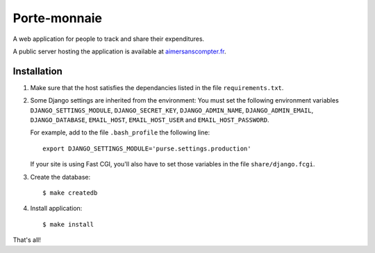 ===============
 Porte-monnaie
===============

A web application for people to track and share their expenditures. 

A public server hosting the application is available at
aimersanscompter.fr_.

.. image:: https://travis-ci.org/orontee/porte-monnaie.svg
    :target: https://travis-ci.org/orontee/porte-monnaie

.. _aimersanscompter.fr: https://aimersanscompter.fr

Installation
------------

1. Make sure that the host satisfies the dependancies listed in the
   file ``requirements.txt``.

2. Some Django settings are inherited from the environment: You must
   set the following environment variables ``DJANGO_SETTINGS_MODULE``,
   ``DJANGO_SECRET_KEY``, ``DJANGO_ADMIN_NAME``, ``DJANGO_ADMIN_EMAIL``,
   ``DJANGO_DATABASE``, ``EMAIL_HOST``, ``EMAIL_HOST_USER`` and
   ``EMAIL_HOST_PASSWORD``.

   For example, add to the file ``.bash_profile`` the following line::

     export DJANGO_SETTINGS_MODULE='purse.settings.production'

   If your site is using Fast CGI, you'll also have to set those
   variables in the file ``share/django.fcgi``.

3. Create the database::

     $ make createdb

4. Install application::

     $ make install

That's all!

